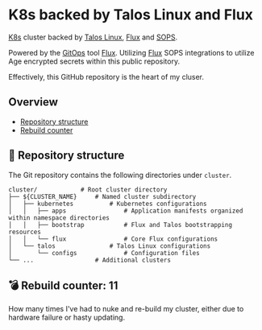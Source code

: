 * K8s backed by Talos Linux and Flux

[[https://kubernetes.io/][K8s]] cluster backed by [[https://www.talos.dev/][Talos Linux]], [[https://toolkit.fluxcd.io/][Flux]] and [[https://toolkit.fluxcd.io/guides/mozilla-sops/][SOPS]].

Powered by the [[https://www.weave.works/blog/what-is-gitops-really][GitOps]] tool [[https://toolkit.fluxcd.io/][Flux]]. Utilizing [[https://toolkit.fluxcd.io/guides/mozilla-sops/][Flux]] SOPS integrations to utilize Age encrypted secrets within this public repository.

Effectively, this GitHub repository is the heart of my cluser.

** Overview

- [[#-repository-structure][Repository structure]]
- [[#-rebuild-counter-11][Rebuild counter]]

** 📂 Repository structure

The Git repository contains the following directories under =cluster=.

#+BEGIN_SRC
cluster/            # Root cluster directory
├── ${CLUSTER_NAME}     # Named cluster subdirectory
│   ├── kubernetes          # Kubernetes configurations
│   │   ├── apps                # Application manifests organized within namespace directories
│   │   ├── bootstrap           # Flux and Talos bootstrapping resources
│   │   └── flux                # Core Flux configurations
│   └── talos               # Talos Linux configurations
│       └── configs             # Configuration files
└── ...                 # Additional clusters
#+END_SRC

** 💣 Rebuild counter: 11

How many times I've had to nuke and re-build my cluster, either due to hardware failure or hasty updating.
